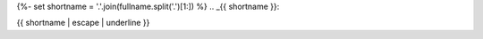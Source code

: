 {%- set shortname = '.'.join(fullname.split('.')[1:]) %}
.. _{{ shortname }}:

{{ shortname | escape | underline }}

.. current module:: {{ module }}

.. auto{{ objtype }}:: {{objname }}
